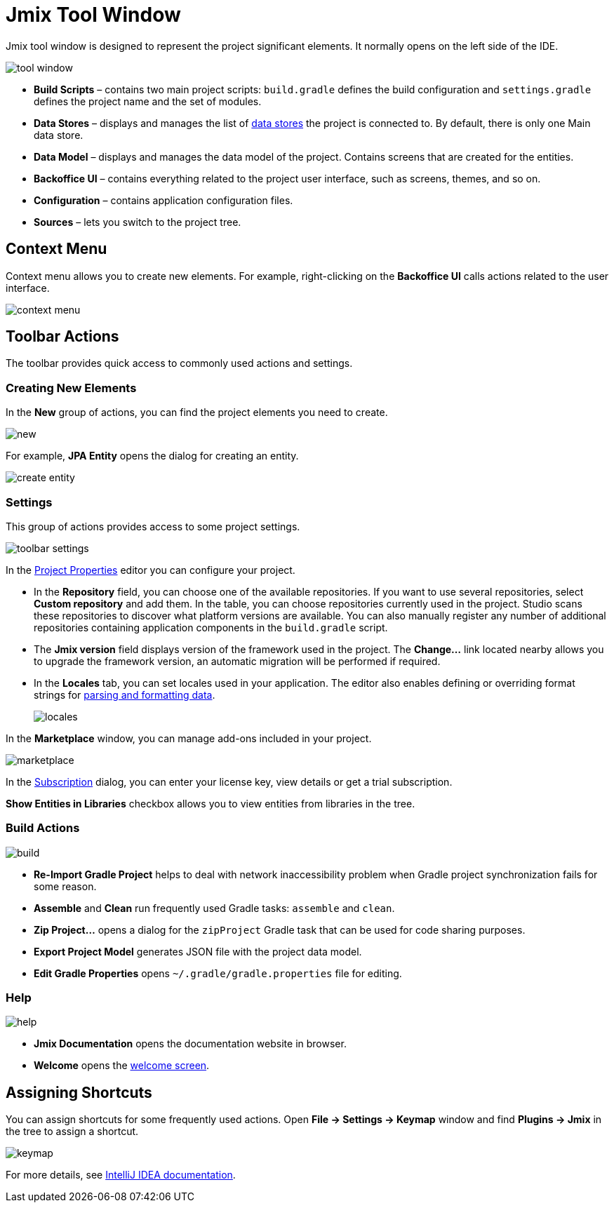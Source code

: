 = Jmix Tool Window

Jmix tool window is designed to represent the project significant elements. It normally opens on the left side of the IDE.

image::tool-window.png[align="center"]

* *Build Scripts* – contains two main project scripts: `build.gradle` defines the build configuration and `settings.gradle` defines the project name and the set of modules.
* *Data Stores* – displays and manages the list of xref:data-model:data-stores.adoc[data stores] the project is connected to. By default, there is only one Main data store.
* *Data Model* – displays and manages the data model of the project. Contains screens that are created for the entities.
* *Backoffice UI* –  contains everything related to the project user interface, such as screens, themes, and so on.
* *Configuration* – contains application configuration files.
* *Sources* – lets you switch to the project tree.

== Context Menu

Context menu allows you to create new elements. For example, right-clicking on the *Backoffice UI* calls actions related to the user interface.

image::context-menu.png[align="center"]

== Toolbar Actions

The toolbar provides quick access to commonly used actions and settings.

=== Creating New Elements

In the *New* group of actions, you can find the project elements you need to create.

image::new.png[align="center"]

For example, *JPA Entity* opens the dialog for creating an entity.

image::create-entity.png[align="center"]

=== Settings

This group of actions provides access to some project settings.

image::toolbar-settings.png[align="center"]

In the xref:studio:project-properties.adoc[Project Properties] editor you can configure your project.

* In the *Repository* field, you can choose one of the available repositories. If you want to use several repositories, select *Custom repository* and add them. In the table, you can choose repositories currently used in the project. Studio scans these repositories to discover what platform versions are available. You can also manually register any number of additional repositories containing application components in the `build.gradle` script.
* The *Jmix version* field displays version of the framework used in the project. The *Change…*​ link located nearby allows you to upgrade the framework version, an automatic migration will be performed if required.
* In the *Locales* tab, you can set locales used in your application. The editor also enables defining or overriding format strings for xref:data-model:data-types.adoc#localized-format-strings[parsing and formatting data].
+
image::locales.png[align="center"]

In the *Marketplace* window, you can manage add-ons included in your project.

image::marketplace.png[align="center"]

In the xref:studio:subscription.adoc[Subscription] dialog, you can enter your license key, view details or get a trial subscription.

*Show Entities in Libraries* checkbox allows you to view entities from libraries in the tree.

=== Build Actions

image::build.png[align="center"]

* *Re-Import Gradle Project* helps to deal with network inaccessibility problem when Gradle project synchronization fails for some reason.
* *Assemble* and *Clean* run frequently used Gradle tasks: `assemble` and `clean`.
* *Zip Project...* opens a dialog for the `zipProject` Gradle task that can be used for code sharing purposes.
* *Export Project Model* generates JSON file with the project data model.
* *Edit Gradle Properties* opens `~/.gradle/gradle.properties` file for editing.

=== Help

image::help.png[align="center"]

* *Jmix Documentation* opens the documentation website in browser.
* *Welcome* opens the xref:studio:welcome.adoc[welcome screen].

== Assigning Shortcuts

You can assign shortcuts for some frequently used actions. Open *File -> Settings -> Keymap* window and find *Plugins -> Jmix* in the tree to assign a shortcut.

image::keymap.png[align="center"]

For more details, see https://www.jetbrains.com/help/idea/configuring-keyboard-and-mouse-shortcuts.html[IntelliJ IDEA documentation^].
